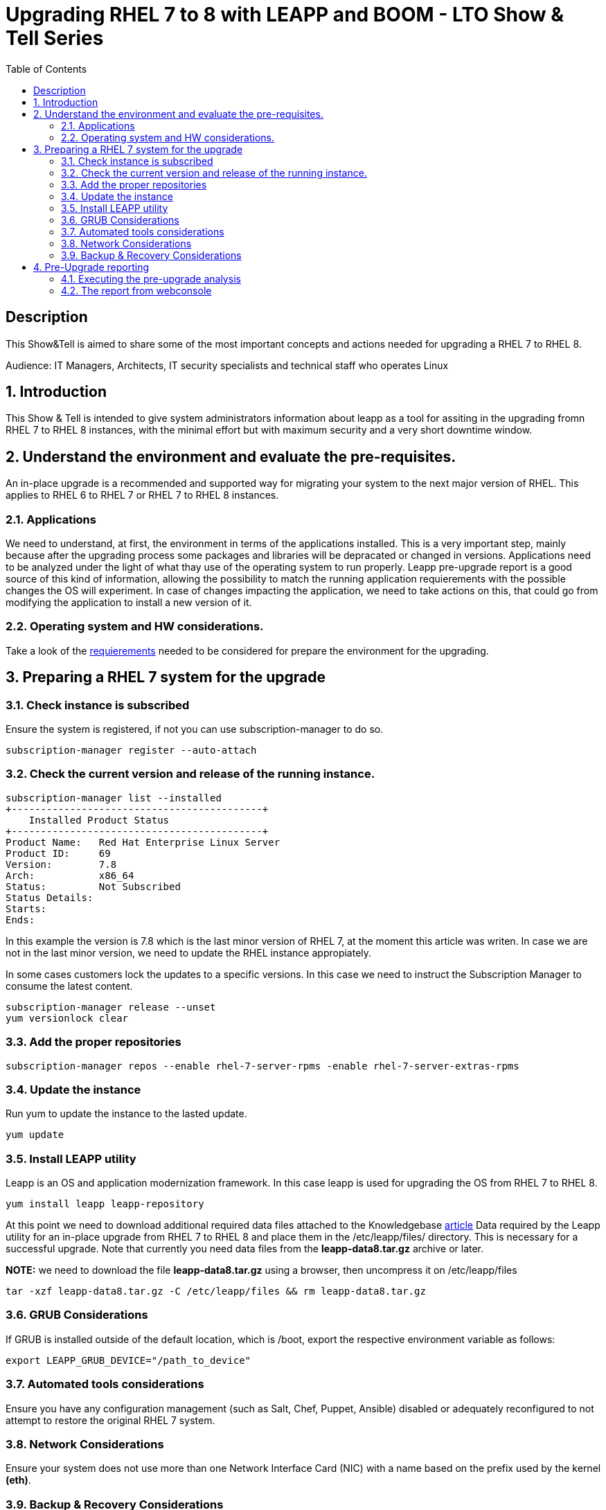 :scrollbar:
:data-uri:
:toc2:
:imagesdir: images

= Upgrading RHEL 7 to 8 with LEAPP and BOOM - LTO Show & Tell Series

== Description
This Show&Tell is aimed to share some of the most important concepts and actions needed for upgrading a RHEL 7 to RHEL 8.

Audience: IT Managers, Architects, IT security specialists and technical staff who operates Linux

:numbered:

== Introduction

This Show & Tell is intended to give system administrators information about leapp as a tool for assiting in the upgrading fromn RHEL 7 to RHEL 8 instances, with the minimal effort but with maximum security and a very short downtime window.

== Understand the environment and evaluate the pre-requisites.

An in-place upgrade is a recommended and supported way for migrating your system to the next major version of RHEL. This applies to RHEL 6 to RHEL 7 or RHEL 7 to RHEL 8 instances.

=== Applications

We need to understand, at first, the environment in terms of the applications installed. This is a very important step, mainly because after the upgrading process some packages and libraries will be depracated or changed in versions. Applications need to be analyzed under the light of what thay use of the operating system to run properly. Leapp pre-upgrade report is a good source of this kind of information, allowing the possibility to match the running application requierements with the possible changes the OS will experiment. In case of changes impacting the application, we need to take actions on this, that could go from modifying the application to install a new version of it.

=== Operating system and HW considerations.

Take a look of the https://access.redhat.com/documentation/en-us/red_hat_enterprise_linux/8/html-single/upgrading_from_rhel_7_to_rhel_8/index#planning-an-upgrade_upgrading-from-rhel-7-to-rhel-8[requierements] needed to be considered for prepare the environment for the upgrading.

== Preparing a RHEL 7 system for the upgrade

=== Check instance is subscribed

Ensure the system is registered, if not you can use subscription-manager to do so.

[source,bash]
-----------------------------------------
subscription-manager register --auto-attach
-----------------------------------------

=== Check the current version and release of the running instance.

[source,bash]
-----------------------------------------
subscription-manager list --installed
+-------------------------------------------+
    Installed Product Status
+-------------------------------------------+
Product Name:   Red Hat Enterprise Linux Server
Product ID:     69
Version:        7.8
Arch:           x86_64
Status:         Not Subscribed
Status Details:
Starts:
Ends:
-----------------------------------------

In this example the version is 7.8 which is the last minor version of RHEL 7, at the moment this article was writen. In case we are not in the last minor version, we need to update the RHEL instance appropiately.

In some cases customers lock the updates to a specific versions. In this case we need to instruct the Subscription Manager to consume the latest content.

[source,bash]
-----------------------------------------
subscription-manager release --unset
yum versionlock clear
-----------------------------------------

=== Add the proper repositories

[source,bash]
-----------------------------------------
subscription-manager repos --enable rhel-7-server-rpms -enable rhel-7-server-extras-rpms
-----------------------------------------

=== Update the instance

Run yum to update the instance to the lasted update.

[source,bash]
-----------------------------------------
yum update
-----------------------------------------

=== Install LEAPP utility

Leapp is an OS and application modernization framework. In this case leapp is used for upgrading the OS from RHEL 7 to RHEL 8.

[source,bash]
-----------------------------------------
yum install leapp leapp-repository
-----------------------------------------

At this point we need to download additional required data files attached to the Knowledgebase https://access.redhat.com/articles/3664871[article] Data required by the Leapp utility for an in-place upgrade from RHEL 7 to RHEL 8 and place them in the /etc/leapp/files/ directory. This is necessary for a successful upgrade. Note that currently you need data files from the *leapp-data8.tar.gz* archive or later.

*NOTE:* we need to download the file *leapp-data8.tar.gz* using a browser, then uncompress it on  /etc/leapp/files

[source,bash]
-----------------------------------------
tar -xzf leapp-data8.tar.gz -C /etc/leapp/files && rm leapp-data8.tar.gz
-----------------------------------------

=== GRUB Considerations

If GRUB is installed outside of the default location, which is /boot, export the respective environment variable as follows:

[source,bash]
-----------------------------------------
export LEAPP_GRUB_DEVICE="/path_to_device"
-----------------------------------------

=== Automated tools considerations

Ensure you have any configuration management (such as Salt, Chef, Puppet, Ansible) disabled or adequately reconfigured to not attempt to restore the original RHEL 7 system.

=== Network Considerations

Ensure your system does not use more than one Network Interface Card (NIC) with a name based on the prefix used by the kernel *(eth)*.

=== Backup & Recovery Considerations

Ensure you have a full system backup or a virtual machine snapshot. you can use the https://access.redhat.com/solutions/2115051[Relax-and-Recover (ReaR) utility]. Alternatively, you can use https://www.redhat.com/en/blog/upgrading-rhel-7-rhel-8-leapp-and-boom[LVM snapshots using Boom], or RAID splitting.

== Pre-Upgrade reporting

Customers always can execute a pre-upgrade procedure that will analyze the instance and will create a report that can be visualized on text format. Alternatively customers can install webconsole on the server and the plugin for leapp. This will allow the customer to see a color coded  and easier to read report. Also from Webconsole they can execute the remediations leapp can advice in the pre-upgrade analysis.

[source,bash]
-----------------------------------------
yum install cockpit cockpit-leapp
sysmtemctl enable --now cockpit.socket
-----------------------------------------

Then access the service using the server's ip and the port 9090 from any browser.

=== Executing the pre-upgrade analysis

After all components are installed and everything is configured correctly we are ready to generate the first report that exposes the analysis of leapp over the instance.

[source,bash]
-----------------------------------------
leapp preupgrade --debug

==> Processing phase `configuration_phase`
====> * ipu_workflow_config
        IPU workflow config actor
==> Processing phase `FactsCollection`
====> * scan_custom_repofile
        Scan the custom /etc/leapp/files/leapp_upgrade_repositories.repo repo file.
====> * network_manager_read_config
        Provides data about NetworkManager configuration.
====> * tcp_wrappers_config_read
        Parse tcp_wrappers configuration files /etc/hosts.{allow,deny}.
====> * system_facts
        Provides data about many facts from system.

...

==> Processing phase `Reports`
====> * verify_check_results
        Check all dialogs and notify that user needs to make some choices.
====> * verify_check_results
        Check all generated results messages and notify user about them.

============================================================
                     UPGRADE INHIBITED
============================================================

Upgrade has been inhibited due to the following problems:
    1. Inhibitor: Possible problems with remote login using root account
Consult the pre-upgrade report for details and possible remediation.

============================================================
                     UPGRADE INHIBITED
============================================================


Debug output written to /var/log/leapp/leapp-preupgrade.log

============================================================
                           REPORT
============================================================

A report has been generated at /var/log/leapp/leapp-report.json
A report has been generated at /var/log/leapp/leapp-report.txt

============================================================
                       END OF REPORT
============================================================

Answerfile has been generated at /var/log/leapp/answerfile
-----------------------------------------

As you can see in the output for this test environment there is one inhibitor.

*Upgrade has been inhibited due to the following problems:
    1. Inhibitor: Possible problems with remote login using root account. Consult the pre-upgrade report for details and possible remediation.*

There are a lot of inrmation in the report that we will be showing with webconsole. For now we need to understand how to fix the inhibition to proceed with the upgrade process.

[source,bash]
-----------------------------------------
cat /var/log/leapp/leapp-report.txt

...
Risk Factor: high (inhibitor)
Title: Possible problems with remote login using root account
Summary: OpenSSH configuration file does not explicitly state the option PermitRootLogin in sshd_config file, whi
ch will default in RHEL8 to "prohibit-password".
Remediation: [hint] If you depend on remote root logins using passwords, consider setting up a different user for
 remote administration or adding "PermitRootLogin yes" to sshd_config.
...
-----------------------------------------

As we can see, we need to explicitly permit root login on this instance. Doing it it is very straighforward.

[source,bash]
-----------------------------------------
vim /etc/ssh/sshd_config

.... uncomment the line
#PermitRootLogin yes
-----------------------------------------

=== The report from webconsole

The report can be accessed using a webconsole plugin called cockpit-leapp with conveniently show a color coded report with more detailed information in a human readible format.

image::leapp_webconsole_report.png[]

